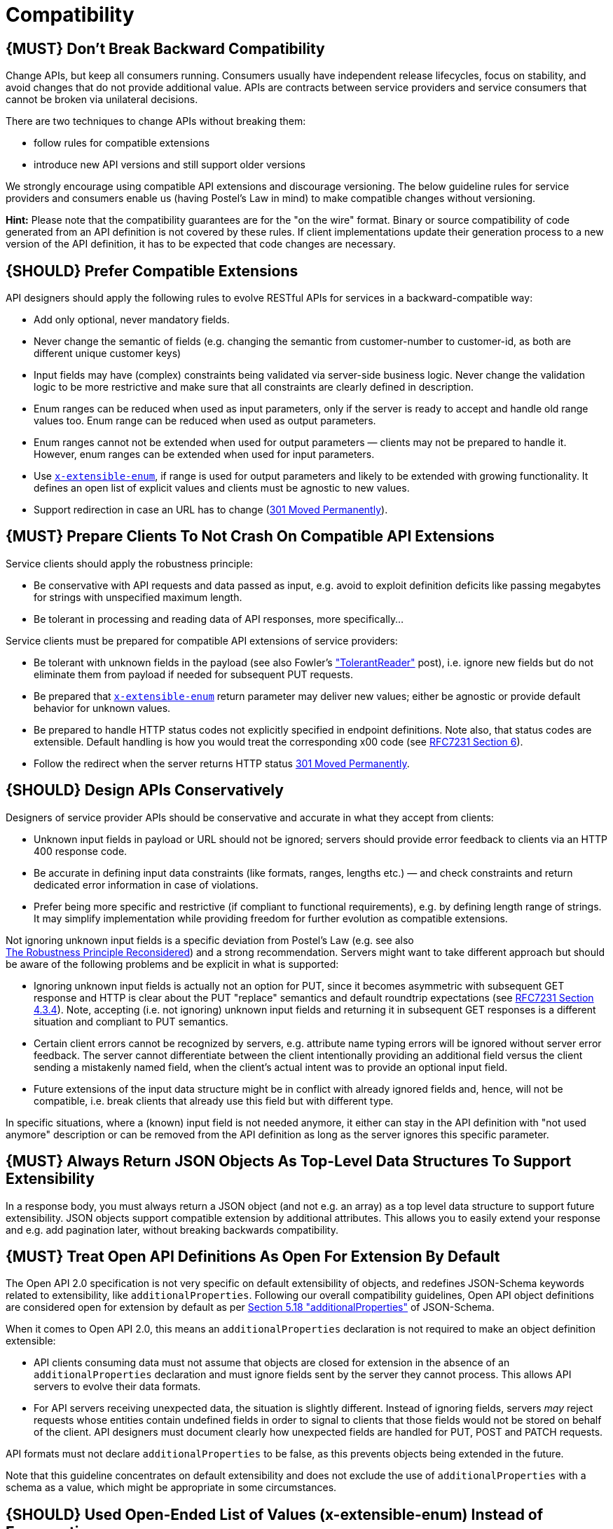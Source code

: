 [[compatibility]]
= Compatibility

[#106]
== {MUST} Don’t Break Backward Compatibility

Change APIs, but keep all consumers running. Consumers usually have
independent release lifecycles, focus on stability, and avoid changes
that do not provide additional value. APIs are contracts between service
providers and service consumers that cannot be broken via unilateral
decisions.

There are two techniques to change APIs without breaking them:

* follow rules for compatible extensions
* introduce new API versions and still support older versions

We strongly encourage using compatible API extensions and discourage
versioning. The below guideline rules for service providers and
consumers enable us (having Postel’s Law in mind) to make compatible
changes without versioning.

*Hint:* Please note that the compatibility guarantees are for the "on
the wire" format. Binary or source compatibility of code generated from
an API definition is not covered by these rules. If client
implementations update their generation process to a new version of the
API definition, it has to be expected that code changes are necessary.

[#107]
== {SHOULD} Prefer Compatible Extensions

API designers should apply the following rules to evolve RESTful APIs
for services in a backward-compatible way:

* Add only optional, never mandatory fields.
* Never change the semantic of fields (e.g. changing the semantic from
customer-number to customer-id, as both are different unique customer
keys)
* Input fields may have (complex) constraints being validated via
server-side business logic. Never change the validation logic to be more
restrictive and make sure that all constraints are clearly defined in
description.
* Enum ranges can be reduced when used as input parameters, only if the
server is ready to accept and handle old range values too. Enum range
can be reduced when used as output parameters.
* Enum ranges cannot not be extended when used for output parameters —
clients may not be prepared to handle it. However, enum ranges can be
extended when used for input parameters.
* Use <<112,`x-extensible-enum`>>,
if range is used for output parameters and likely to be extended with
growing functionality. It defines an open list of explicit values and
clients must be agnostic to new values.
* Support redirection in case an URL has to change
(https://en.wikipedia.org/wiki/HTTP_301[301 Moved Permanently]).

[#108]
== {MUST} Prepare Clients To Not Crash On Compatible API Extensions

Service clients should apply the robustness principle:

* Be conservative with API requests and data passed as input, e.g. avoid
to exploit definition deficits like passing megabytes for strings with
unspecified maximum length.
* Be tolerant in processing and reading data of API responses, more
specifically...

Service clients must be prepared for compatible API extensions of
service providers:

* Be tolerant with unknown fields in the payload (see also Fowler’s
http://martinfowler.com/bliki/TolerantReader.html["TolerantReader"]
post), i.e. ignore new fields but do not eliminate them from payload if
needed for subsequent PUT requests.
* Be prepared that <<112,`x-extensible-enum`>>
return parameter may deliver new values; either be agnostic or provide
default behavior for unknown values.
* Be prepared to handle HTTP status codes not explicitly specified in
endpoint definitions. Note also, that status codes are extensible.
Default handling is how you would treat the corresponding x00 code (see
https://tools.ietf.org/html/rfc7231#section-6[RFC7231 Section 6]).
* Follow the redirect when the server returns HTTP status
https://en.wikipedia.org/wiki/HTTP_301[301 Moved Permanently].

[#109]
== {SHOULD} Design APIs Conservatively

Designers of service provider APIs should be conservative and accurate
in what they accept from clients:

* Unknown input fields in payload or URL should not be ignored; servers
should provide error feedback to clients via an HTTP 400 response code.
* Be accurate in defining input data constraints (like formats, ranges,
lengths etc.) — and check constraints and return dedicated error
information in case of violations.
* Prefer being more specific and restrictive (if compliant to functional
requirements), e.g. by defining length range of strings. It may simplify
implementation while providing freedom for further evolution as
compatible extensions.

Not ignoring unknown input fields is a specific deviation from Postel's
Law (e.g. see also +
https://cacm.acm.org/magazines/2011/8/114933-the-robustness-principle-reconsidered/fulltext[The
Robustness Principle Reconsidered]) and a strong recommendation. Servers
might want to take different approach but should be aware of the
following problems and be explicit in what is supported:

* Ignoring unknown input fields is actually not an option for PUT, since
it becomes asymmetric with subsequent GET response and HTTP is clear
about the PUT "replace" semantics and default roundtrip expectations
(see https://tools.ietf.org/html/rfc7231#section-4.3.4[RFC7231 Section
4.3.4]). Note, accepting (i.e. not ignoring) unknown input fields and
returning it in subsequent GET responses is a different situation and
compliant to PUT semantics.
* Certain client errors cannot be recognized by servers, e.g. attribute
name typing errors will be ignored without server error feedback. The
server cannot differentiate between the client intentionally providing
an additional field versus the client sending a mistakenly named field,
when the client's actual intent was to provide an optional input field.
* Future extensions of the input data structure might be in conflict
with already ignored fields and, hence, will not be compatible, i.e.
break clients that already use this field but with different type.

In specific situations, where a (known) input field is not needed
anymore, it either can stay in the API definition with "not used
anymore" description or can be removed from the API definition as long
as the server ignores this specific parameter.

[#110]
== {MUST} Always Return JSON Objects As Top-Level Data Structures To Support Extensibility

In a response body, you must always return a JSON object (and not e.g.
an array) as a top level data structure to support future extensibility.
JSON objects support compatible extension by additional attributes. This
allows you to easily extend your response and e.g. add pagination later,
without breaking backwards compatibility.

[#111]
== {MUST} Treat Open API Definitions As Open For Extension By Default

The Open API 2.0 specification is not very specific on default
extensibility of objects, and redefines JSON-Schema keywords related to
extensibility, like `additionalProperties`. Following our overall
compatibility guidelines, Open API object definitions are considered
open for extension by default as per
http://json-schema.org/latest/json-schema-validation.html#rfc.section.5.18[Section
5.18 "additionalProperties"] of JSON-Schema.

When it comes to Open API 2.0, this means an `additionalProperties`
declaration is not required to make an object definition extensible:

* API clients consuming data must not assume that objects are closed for
extension in the absence of an `additionalProperties` declaration and
must ignore fields sent by the server they cannot process. This allows
API servers to evolve their data formats.
* For API servers receiving unexpected data, the situation is slightly
different. Instead of ignoring fields, servers _may_ reject requests
whose entities contain undefined fields in order to signal to clients
that those fields would not be stored on behalf of the client. API
designers must document clearly how unexpected fields are handled for
PUT, POST and PATCH requests.

API formats must not declare `additionalProperties` to be false, as this
prevents objects being extended in the future.

Note that this guideline concentrates on default extensibility and does
not exclude the use of `additionalProperties` with a schema as a value,
which might be appropriate in some circumstances.

[#112]
== {SHOULD} Used Open-Ended List of Values (x-extensible-enum) Instead of Enumerations

Enumerations are per definition closed sets of values, that are assumed
to be complete and not intended for extension. This closed principle of
enumerations imposes compatibility issues when an enumeration must be
extended. To avoid these issues, we strongly recommend to use an
open-ended list of values instead of an enumeration unless:

1.  the API has full control of the enumeration values, i.e. the list of
values does not depend on any external tool or interface, and
2.  the list of value is complete with respect to any thinkable and
unthinkable future feature.

To specify an open-ended list of values use the marker
`x-extensible-enum` as follows:

[source,yaml]
----
deliver_methods:
  type: string
  x-extensible-enum:
    - parcel
    - letter
    - email
----

*Note:* `x-extensible-enum` is not JSON Schema conform but will be
ignored by most tools.

[#113]
== {SHOULD} Avoid Versioning

When changing your RESTful APIs, do so in a compatible way and avoid
generating additional API versions. Multiple versions can significantly
complicate understanding, testing, maintaining, evolving, operating and
releasing our systems
(http://martinfowler.com/articles/enterpriseREST.html[supplementary
reading]).

If changing an API can’t be done in a compatible way, then proceed in
one of these three ways:

* create a new resource (variant) in addition to the old resource
variant
* create a new service endpoint — i.e. a new application with a new API
(with a new domain name)
* create a new API version supported in parallel with the old API by the
same microservice

As we discourage versioning by all means because of the manifold
disadvantages, we strongly recommend to only use the first two approaches.

[#114]
== {MUST} Use Media Type Versioning

However, when API versioning is unavoidable, you have to design your
multi-version RESTful APIs using media type versioning (instead of URI
versioning, see below). Media type versioning is less tightly coupled
since it supports content negotiation and hence reduces complexity of
release management.

Media type versioning: Here, version information and media type are
provided together via the HTTP Content-Type header — e.g.
application/x.zalando.cart+json;version=2. For incompatible changes, a
new media type version for the resource is created. To generate the new
representation version, consumer and producer can do content negotiation
using the HTTP Content-Type and Accept headers. Note: This versioning
only applies to the request and response content schema, not to URI or
method semantics.

In this example, a client wants only the new version of the response:

[source,http]
----
Accept: application/x.zalando.cart+json;version=2
----

A server responding to this, as well as a client sending a request with
content should use the Content-Type header, declaring that one is
sending the new version:

[source,http]
----
Content-Type: application/x.zalando.cart+json;version=2
----

Using header versioning should:

* include versions in request and response headers to increase
visibility
* include Content-Type in the Vary header to enable proxy caches to
differ between versions

Hint: Until an incompatible change is necessary, it is recommended to stay
with the standard `application/json` media type.

Hint: https://github.com/OAI/OpenAPI-Specification/issues/146[OpenAPI
currently doesn’t support content negotiation], though
https://github.com/OAI/OpenAPI-Specification/issues/146#issuecomment-117288707[a
comment in this issue] mentions a workaround (using a fragment
identifier that gets stripped off). Another way would be to document
just the new version, but let the server accept the old one (with the
previous content-type).

Further reading: 
https://blog.apisyouwonthate.com/api-versioning-has-no-right-way-f3c75457c0b7[API Versioning Has No "Right Way"] 
provides an overview on different versioning approaches to handle breaking changes without being opinionated. 

[#115]
== {MUST} Do Not Use URI Versioning

With URI versioning a (major) version number is included in the path,
e.g. /v1/customers. The consumer has to wait until the provider has been
released and deployed. If the consumer also supports hypermedia links —
even in their APIs — to drive workflows (HATEOAS), this quickly becomes
complex. So does coordinating version upgrades — especially with
hyperlinked service dependencies — when using URL versioning. To avoid
this tighter coupling and complexer release management we do not use URI
versioning, and go instead with media type versioning and content
negotiation (see above).

[#116]
== {MUST} Use Semantic Versioning

OpenAPI allows to specify the API specification version in
`#/info/version`. To share a common semantic of version information we
expect API designers to comply to http://semver.org/spec/v2.0.0.html[
Semantic Versioning 2.0] rules `1` to `8` and `11` restricted to the
format <MAJOR>.<MINOR>.<PATCH> for versions as follows:

Increment

* the **MAJOR** version when you make incompatible API changes after
having aligned this changes with consumers,
* the **MINOR** version when you add new functionality in a
backwards-compatible manner, and
* optionally the **PATCH** version when you make backwards-compatible
bug fixes or editorial changes not affecting the functionality.

*Additional Notes:*

* *Pre-release* versions (http://semver.org#spec-item-9[rule 9]) and
*build metadata* (http://semver.org#spec-item-10[rule 10]) must not
be used in API version information.
* While patch versions are useful for fixing typos etc, API designers
are free to decide whether they increment it or not.
* API designers should consider to use API version `0.y.z`
(http://semver.org/#spec-item-4[rule 4]) for initial API design.

Example:

[source,json]
----
"swagger": "2.0",
"info": {
  "title": "Parcel service API",
  "description": "API for <...>",
  "version": "1.3.7",
    <...>
}
----

[#215]
== {SHOULD} Provide API Identifiers to Support API Histories

Each API should be identified by an explicit, owner assigned, globally unique,
and immutable API identifier, that allows to reveal the history and evolution
of an API as a sequence of API specifications.

The API identifier is provided in the `info`-block of the Open API specification
and must conform to the following specification:

[source,yaml]
----
/info/x-api-id:
  type: string
  format: urn
  pattern: ^[a-z0-9][a-z0-9-:.]{6,62}[a-z0-9]$
  description: |
    Globally unique and immutable ID required to identify the API. The API
    identifier allows to reveal the history and evolution of an API as a 
    sequence of API specifications. It enables validation tools to detect
    incompatible changes and incorrect semantic versions.
----

It is responsibility of the API owner to ensure that the application of the
API identifier together with the semantic API <<116,version>> reflect the
expected API history. 

While it is nice to use human readable API identifiers based on self-managed
URNs, it is recommend to stick to UUIDs to relief API designers from any urge
of changing the API identifier while evolving the API. Example:

[source,yaml]
----
swagger: 2.0,
info:
  x-api-id: d0184f38-b98d-11e7-9c56-68f728c1ba70
  title: Parcel service API
  description: API for <...>
  version: 1.0.0
  <...>
----

For more information see https://docs.google.com/document/d/1lRXcTZbZMnFeTVCaazitSWxSdKXGWkOUn99Gr-huNXg[API Identifiers to Support API Histories].

